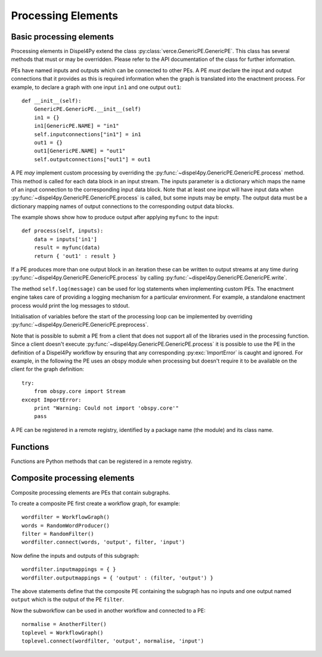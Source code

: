 Processing Elements
===================

Basic processing elements
-------------------------

Processing elements in Dispel4Py extend the class :py:class:`verce.GenericPE.GenericPE`.
This class has several methods that must or may be overridden.
Please refer to the API documentation of the class for further information.

PEs have named inputs and outputs which can be connected to other PEs.
A PE *must* declare the input and output connections that it provides as this is required information 
when the graph is translated into the enactment process.
For example, to declare a graph with one input ``in1`` and one output ``out1``::

    def __init__(self):
        GenericPE.GenericPE.__init__(self)
        in1 = {}
        in1[GenericPE.NAME] = "in1"
        self.inputconnections["in1"] = in1
        out1 = {}
        out1[GenericPE.NAME] = "out1"
        self.outputconnections["out1"] = out1

A PE *may* implement custom processing by overriding the :py:func:`~dispel4py.GenericPE.GenericPE.process` method. 
This method is called for each data block in an input stream.
The inputs parameter is a dictionary which maps the name of an input connection to the corresponding input data block.
Note that at least one input will have input data when :py:func:`~dispel4py.GenericPE.GenericPE.process` is called, but some inputs may be empty.
The output data must be a dictionary mapping names of output connections to the corresponding output data blocks.

The example shows show how to produce output after applying ``myfunc`` to the input::

    def process(self, inputs):
        data = inputs['in1']
        result = myfunc(data)
        return { 'out1' : result }

If a PE produces more than one output block in an iteration these can be written to output streams at any time during :py:func:`~dispel4py.GenericPE.GenericPE.process` by calling :py:func:`~dispel4py.GenericPE.GenericPE.write`.

The method ``self.log(message)`` can be used for log statements when implementing custom PEs. 
The enactment engine takes care of providing a logging mechanism for a particular environment.
For example, a standalone enactment process would print the log messages to stdout.

Initialisation of variables before the start of the processing loop can be implemented by overriding :py:func:`~dispel4py.GenericPE.GenericPE.preprocess`.

Note that is possible to submit a PE from a client that does not support all of the libraries used in the processing function. Since a client doesn't execute :py:func:`~dispel4py.GenericPE.GenericPE.process` it is possible to use the PE in the definition of a Dispel4Py workflow by ensuring that any corresponding :py:exc:`ImportError` is caught and ignored. For example, in the following the PE uses an obspy module when processing but doesn't require it to be available on the client for the graph definition::

    try:
        from obspy.core import Stream
    except ImportError:
        print "Warning: Could not import 'obspy.core'"
        pass

A PE can be registered in a remote registry, identified by a package name (the module) and its class name.

Functions
---------

Functions are Python methods that can be registered in a remote registry.


Composite processing elements
-----------------------------

Composite processing elements are PEs that contain subgraphs.

To create a composite PE first create a workflow graph, for example::

	wordfilter = WorkflowGraph()
	words = RandomWordProducer()
	filter = RandomFilter()
	wordfilter.connect(words, 'output', filter, 'input')
	
Now define the inputs and outputs of this subgraph::
	
	wordfilter.inputmappings = { }
	wordfilter.outputmappings = { 'output' : (filter, 'output') }
	
The above statements define that the composite PE containing the subgraph has no inputs and one output named ``output`` which is the output of the PE ``filter``.
	
Now the subworkflow can be used in another workflow and connected to a PE::

	normalise = AnotherFilter()
	toplevel = WorkflowGraph()
	toplevel.connect(wordfilter, 'output', normalise, 'input')
	
